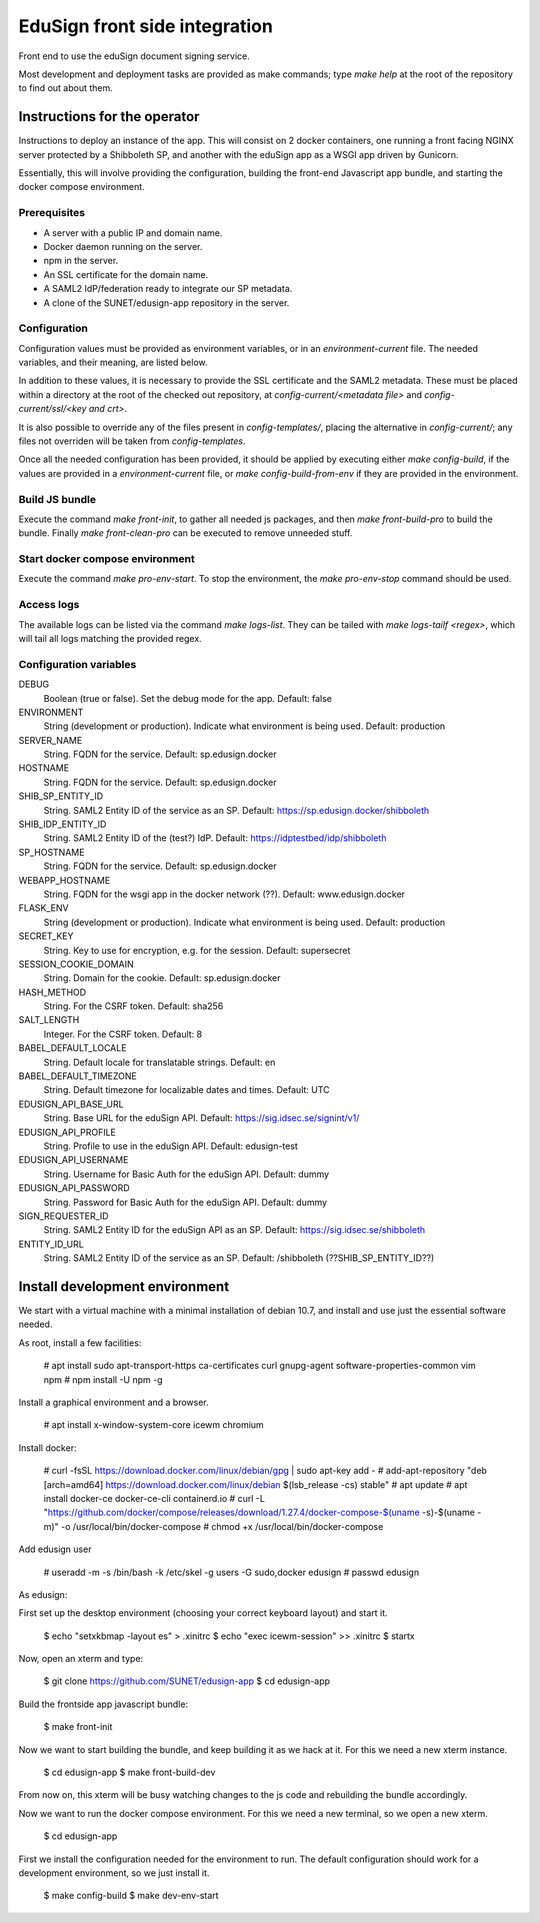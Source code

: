 
EduSign front side integration
==============================

Front end to use the eduSign document signing service.

Most development and deployment tasks are provided as make commands; type `make
help` at the root of the repository to find out about them.

Instructions for the operator
-----------------------------

Instructions to deploy an instance of the app. This will consist on 2 docker
containers, one running a front facing NGINX server protected by a Shibboleth
SP, and another with the eduSign app as a WSGI app driven by Gunicorn.

Essentially, this will involve providing the configuration, building the
front-end Javascript app bundle, and starting the docker compose environment.

Prerequisites
.............

* A server with a public IP and domain name.
* Docker daemon running on the server.
* npm in the server.
* An SSL certificate for the domain name.
* A SAML2 IdP/federation ready to integrate our SP metadata.
* A clone of the SUNET/edusign-app repository in the server.

Configuration
.............

Configuration values must be provided as environment variables, or in an
`environment-current` file.  The needed variables, and their meaning, are
listed below.

In addition to these values, it is necessary to provide the SSL certificate and
the SAML2 metadata. These must be placed within a directory at the root of the
checked out repository, at `config-current/<metadata file>` and
`config-current/ssl/<key and crt>`.

It is also possible to override any of the files present in `config-templates/`,
placing the alternative in `config-current/`; any files not overriden will be
taken from `config-templates`.

Once all the needed configuration has been provided, it should be applied by
executing either `make config-build`, if the values are provided in a
`environment-current` file, or `make config-build-from-env` if they are
provided in the environment.

Build JS bundle
...............

Execute the command `make front-init`, to gather all needed js packages, and
then `make front-build-pro` to build the bundle. Finally `make front-clean-pro`
can be executed to remove unneeded stuff.

Start docker compose environment
................................

Execute the command `make pro-env-start`. To stop the environment, the `make
pro-env-stop` command should be used.

Access logs
...........

The available logs can be listed via the command `make logs-list`. They can be
tailed with `make logs-tailf <regex>`, which will tail all logs matching the
provided regex.

Configuration variables
.......................

DEBUG
    Boolean (true or false). Set the debug mode for the app. Default: false

ENVIRONMENT
    String (development or production). Indicate what environment is being used. Default: production

SERVER_NAME
    String. FQDN for the service. Default: sp.edusign.docker

HOSTNAME
    String. FQDN for the service. Default: sp.edusign.docker

SHIB_SP_ENTITY_ID
    String. SAML2 Entity ID of the service as an SP. Default: https://sp.edusign.docker/shibboleth

SHIB_IDP_ENTITY_ID
    String. SAML2 Entity ID of the (test?) IdP. Default: https://idptestbed/idp/shibboleth


SP_HOSTNAME
    String. FQDN for the service. Default: sp.edusign.docker

WEBAPP_HOSTNAME
    String. FQDN for the wsgi app in the docker network (??). Default: www.edusign.docker

FLASK_ENV
    String (development or production). Indicate what environment is being used. Default: production

SECRET_KEY
    String. Key to use for encryption, e.g. for the session. Default: supersecret

SESSION_COOKIE_DOMAIN
    String. Domain for the cookie. Default: sp.edusign.docker

HASH_METHOD
    String. For the CSRF token. Default: sha256

SALT_LENGTH
    Integer. For the CSRF token. Default: 8

BABEL_DEFAULT_LOCALE
    String. Default locale for translatable strings. Default: en

BABEL_DEFAULT_TIMEZONE
    String. Default timezone for localizable dates and times. Default: UTC

EDUSIGN_API_BASE_URL
    String. Base URL for the eduSign API. Default: https://sig.idsec.se/signint/v1/

EDUSIGN_API_PROFILE
    String. Profile to use in the eduSign API. Default: edusign-test

EDUSIGN_API_USERNAME
    String. Username for Basic Auth for the eduSign API. Default: dummy

EDUSIGN_API_PASSWORD
    String. Password for Basic Auth for the eduSign API. Default: dummy

SIGN_REQUESTER_ID
    String. SAML2 Entity ID for the eduSign API as an SP. Default: https://sig.idsec.se/shibboleth

ENTITY_ID_URL
    String. SAML2 Entity ID of the service as an SP. Default: /shibboleth (??SHIB_SP_ENTITY_ID??)

Install development environment
-------------------------------

We start with a virtual machine with a minimal installation of debian 10.7, and
install and use just the essential software needed.

As root, install a few facilities:

 # apt install sudo apt-transport-https ca-certificates curl gnupg-agent software-properties-common vim npm
 # npm install -U npm -g

Install a graphical environment and a browser.

 # apt install x-window-system-core icewm chromium

Install docker:

 # curl -fsSL https://download.docker.com/linux/debian/gpg | sudo apt-key add -
 # add-apt-repository "deb [arch=amd64] https://download.docker.com/linux/debian $(lsb_release -cs) stable"
 # apt update
 # apt install docker-ce docker-ce-cli containerd.io
 # curl -L "https://github.com/docker/compose/releases/download/1.27.4/docker-compose-$(uname -s)-$(uname -m)" -o /usr/local/bin/docker-compose
 # chmod +x /usr/local/bin/docker-compose

Add edusign user

 # useradd -m -s /bin/bash -k /etc/skel -g users -G sudo,docker edusign
 # passwd edusign

As edusign:

First set up the desktop environment (choosing your correct keyboard layout) and start it.

 $ echo "setxkbmap -layout es" > .xinitrc
 $ echo "exec icewm-session" >> .xinitrc
 $ startx

Now, open an xterm and type:

 $ git clone https://github.com/SUNET/edusign-app
 $ cd edusign-app

Build the frontside app javascript bundle:

 $ make front-init

Now we want to start building the bundle, and keep building it as we hack at
it. For this we need a new xterm instance.

 $ cd edusign-app
 $ make front-build-dev

From now on, this xterm will be busy watching changes to the js code and rebuilding
the bundle accordingly.

Now we want to run the docker compose environment. For this we need a new
terminal, so we open a new xterm.

 $ cd edusign-app

First we install the configuration needed for the environment to run. The
default configuration should work for a development environment, so we just
install it.

 $ make config-build
 $ make dev-env-start
